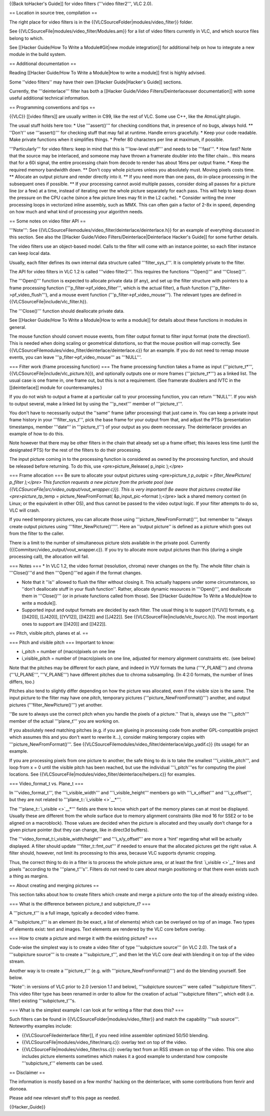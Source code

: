 {{Back toHacker's Guide]] for video filters ('''video filter2''', VLC
2.0).

== Location in source tree, compilation ==

The right place for video filters is in the
{{VLCSourceFolder|modules/video_filter}} folder.

See {{VLCSourceFile|modules/video_filter/Modules.am}} for a list of
video filters currently in VLC, and which source files belong to which.

See [[Hacker Guide/How To Write a Module#Git|new module integration]]
for additional help on how to integrate a new module in the build
system.

== Additional documentation ==

Reading [[Hacker Guide/How To Write a Module|How to write a module]]
first is highly advised.

Some ''video filters'' may have their own [[Hacker Guide|Hacker's
Guide]] sections.

Currently, the '''deinterlace''' filter has both a [[Hacker Guide/Video
Filters/Deinterlaceuser documentation]] with some useful additional
technical information.

== Programming conventions and tips ==

{{VLC}} [[video filters]] are usually written in C99, like the rest of
VLC. Some use C++, like the AtmoLight plugin.

The usual stuff holds here too: \* Use '''assert()''' for checking
conditions that, in presence of no bugs, always hold. \*\* ''Don't'' use
'''assert()''' for checking stuff that may fail at runtime. Handle
errors gracefully. \* Keep your code readable. Make private functions
when it simplifies things. \* Prefer 80 characters per line at maximum,
if possible.

'''Particularly''' for video filters: keep in mind that this is
'''low-level stuff''' and needs to be '''fast'''. \* How fast? Note that
the source may be interlaced, and someone may have thrown a framerate
doubler into the filter chain... this means that for a 60i signal, the
entire processing chain from decode to render has about 16ms per output
frame. \* Keep the required memory bandwidth down. \*\* Don't copy whole
pictures unless you absolutely must. Moving pixels costs time. \*\*
Allocate an output picture and render directly into it. \*\* If you need
more than one pass, do in-place processing in the subsequent ones if
possible. \*\* If your processing cannot avoid multiple passes, consider
doing all passes for a picture line (or a few) at a time, instead of
iterating over the whole picture separately for each pass. This will
help to keep down the pressure on the CPU cache (since a few picture
lines may fit in the L2 cache). \* Consider writing the inner processing
loops in vectorized inline assembly, such as MMX. This can often gain a
factor of 2-8x in speed, depending on how much and what kind of
processing your algorithm needs.

== Some notes on video filter API ==

'''Note''': See
{{VLCSourceFilemodules/video_filter/deinterlace/deinterlace.h}} for an
example of everything discussed in this section. See also the [[Hacker
Guide/Video Filters/Deinterlace|Deinterlace Hacker's Guide]] for some
further details.

The video filters use an object-based model. Calls to the filter will
come with an instance pointer, so each filter instance can keep local
data.

Usually, each filter defines its own internal data structure called
'''filter_sys_t'''. It is completely private to the filter.

The API for video filters in VLC 1.2 is called '''video filter2'''. This
requires the functions '''Open()''' and '''Close()'''.

The '''Open()''' function is expected to allocate private data (if any),
and set up the filter structure with pointers to a frame processing
function ('''p_filter->pf_video_filter''', which is the actual filter),
a flush function ('''p_filter->pf_video_flush'''), and a mouse event
function ('''p_filter->pf_video_mouse'''). The relevant types are
defined in {{VLCSourceFile|include/vlc_filter.h}}.

The '''Close()''' function should deallocate private data.

See [[Hacker Guide/How To Write a Module|How to write a module]] for
details about these functions in modules in general.

The mouse function should convert mouse events, from filter output
format to filter input format (note the direction!). This is needed when
doing scaling or geometrical distortions, so that the mouse position
will map correctly. See
{{VLCSourceFilemodules/video_filter/deinterlace/deinterlace.c}} for an
example. If you do not need to remap mouse events, you can leave
'''p_filter->pf_video_mouse''' as '''NULL'''.

=== Filter work (frame processing function) === The frame processing
function takes a frame as input ('''picture_t*''',
{{VLCSourceFile|include/vlc_picture.h}}), and optionally outputs one or
more frames ('''picture_t*''') as a linked list. The usual case is one
frame in, one frame out, but this is not a requirement. (See framerate
doublers and IVTC in the [[deinterlace]] module for counterexamples.)

If you do not wish to output a frame at a particular call to your
processing function, you can return '''NULL'''. If you wish to output
several, make a linked list by using the '''p_next''' member of
'''picture_t'''.

You don't have to necessarily output the ''same'' frame (after
processing) that just came in. You can keep a private input frame
history in your '''filter_sys_t''', pick the base frame for your output
from that, and adjust the PTSs (presentation timestamps, member
'''date''' in '''picture_t''') of your output as you deem necessary. The
deinterlacer provides an example of how to do this.

Note however that there may be other filters in the chain that already
set up a frame offset; this leaves less time (until the designated PTS)
for the rest of the filters to do their processing.

The input picture coming in to the processing function is considered as
owned by the processing function, and should be released before
returning. To do this, use <pre>picture_Release( p_inpic );</pre>

=== Frame allocation === Be sure to allocate your output pictures using
<pre>picture_t *p_outpic = filter_NewPicture( p_filter );</pre> This
function requests a new picture from the private pool (see
{{VLCSourceFile|src/video_output/vout_wrapper.c}}). This is very
important! Be aware that pictures created like <pre>picture_t*\ p_temp =
picture_NewFromFormat( &p_input_pic->format );</pre> lack a shared
memory context (in Linux; or the equivalent in other OS), and thus
cannot be passed to the video output logic. If your filter attempts to
do so, VLC will crash.

If you need temporary pictures, you can allocate those using
'''picture_NewFromFormat()''', but remember to ''always create output
pictures using '''filter_NewPicture()'''''. Here an ''output picture''
is defined as a picture which goes out from the filter to the caller.

There is a limit to the number of simultaneous picture slots available
in the private pool. Currently
({{Commitsrc/video_output/vout_wrapper.c}}. If you try to allocate more
output pictures than this (during a single processing call), the
allocation will fail.

=== Notes === \* In VLC 1.2, the video format (resolution, chroma) never
changes on the fly. The whole filter chain is '''Close()'''d and then
'''Open()'''ed again if the format changes.

-  Note that it ''is'' allowed to flush the filter without closing it.
   This actually happens under some circumstances, so ''don't deallocate
   stuff in your flush function''. Rather, allocate dynamic resources in
   '''Open()''', and deallocate them in '''Close()''' (or in private
   functions called from those). See [[Hacker Guide/How To Write a
   Module|How to write a module]].
-  Supported input and output formats are decided by each filter. The
   usual thing is to support [[YUV]] formats, e.g. [[I420]], [[J420]],
   [[YV12]], [[I422]] and [[J422]]. See
   {{VLCSourceFile|include/vlc_fourcc.h}}. The most important ones to
   support are [[I420]] and [[I422]].

== Pitch, visible pitch, planes et al. ==

=== Pitch and visible pitch === Important to know:

-  i_pitch = number of (macro)pixels on one line
-  i_visible_pitch = number of (macro)pixels on one line, adjusted for
   memory alignment constraints etc. (see below)

Note that the pitches may be different for each plane, and indeed in YUV
formats the luma ('''Y_PLANE''') and chroma ('''U_PLANE''',
'''V_PLANE''') have different pitches due to chroma subsampling. (In
4:2:0 formats, the number of lines differs, too.)

Pitches also tend to slightly differ depending on how the picture was
allocated, even if the visible size is the same. The input picture to
the filter may have one pitch, temporary pictures
('''picture_NewFromFormat()''') another, and output pictures
('''filter_NewPicture()''') yet another.

''Be sure to always use the correct pitch when you handle the pixels of
a picture.'' That is, always use the '''i_pitch''' member of the actual
'''plane_t''' you are working on.

If you absolutely need matching pitches (e.g. if you are glueing in
processing code from another GPL-compatible project which assumes this
and you don't want to rewrite it...), consider making temporary copies
with '''picture_NewFromFormat()'''. See
{{VLCSourceFilemodules/video_filter/deinterlace/algo_yadif.c}} (its
usage) for an example.

If you are processing pixels from one picture to another, the safe thing
to do is to take the smallest '''i_visible_pitch''', and loop from x = 0
until the visible pitch has been reached, but use the individual
'''i_pitch'''es for computing the pixel locations. See
{{VLCSourceFile|modules/video_filter/deinterlace/helpers.c}} for
examples.

=== Video_format_t vs. Plane_t ===

In '''video_format_t''', the '''i_visible_width''' and
'''i_visible_height''' members go with '''i_x_offset''' and
'''i_y_offset''', but they are not related to
'''plane_t::`i_visible <>`__\ \*'''.

The '''plane_t::`i_visible <>`__\ \*''' fields are there to know which
part of the memory planes can at most be displayed. Usually these are
different from the whole surface due to memory alignment constraints
(like mod 16 for SSE2 or to be aligned on a macroblock). Those values
are decided when the picture is allocated and they usually don't change
for a given picture pointer (but they can change, like in direct3d
buffers).

The '''video_format_t:i_visible_width/height''' and '''i_x/y_offset'''
are more a 'hint' regarding what will be actually displayed. A filter
should update '''filter_t::fmt_out''' if needed to ensure that the
allocated pictures get the right value. A filter should, however, not
limit its processing to this area, because VLC supports dynamic
cropping.

Thus, the correct thing to do in a filter is to process the whole
picture area, or at least the first `i_visible <>`__\ \* lines and
pixels ''according to the '''plane_t'''s''. Filters do not need to care
about margin positioning or that there even exists such a thing as
margins.

== About creating and merging pictures ==

This section talks about how to create filters which create and merge a
picture onto the top of the already existing video.

=== What is the difference between picture_t and subpicture_t? ===

A '''picture_t''' is a full image, typically a decoded video frame.

A '''subpicture_t''' is an element (to be exact, a list of elements)
which can be overlayed on top of an image. Two types of elements exist:
text and images. Text elements are rendered by the VLC core before
overlay.

=== How to create a picture and merge it with the existing picture? ===

Code-wise the simplest way is to create a video filter of type
'''subpicture source''' (in VLC 2.0). The task of a '''subpicture
source''' is to create a '''subpicture_t''', and then let the VLC core
deal with blending it on top of the video stream.

Another way is to create a '''picture_t''' (e.g. with
'''picture_NewFromFormat()''') and do the blending yourself. See below.

''Note'': in versions of VLC prior to 2.0 (version 1.1 and below),
'''subpicture sources''' were called '''subpicture filters'''. This
video filter type has been renamed in order to allow for the creation of
actual '''subpicture filters''', which edit (i.e. filter) existing
'''subpicture_t'''s.

=== What is the simplest example I can look at for writing a filter that
does this? ===

Such filters can be found in {{VLCSourceFolder|modules/video_filter}}
and match the capability '''sub source'''. Noteworthy examples include:

-  {{VLCSourceFiledeinterlace filter]], if you need inline assembler
   optimized 50/50 blending.
-  {{VLCSourceFile|modules/video_filter/marq.c}}: overlay text on top of
   the video.
-  {{VLCSourceFile|modules/video_filter/rss.c}}: overlay text from an
   RSS stream on top of the video. This one also includes picture
   elements sometimes which makes it a good example to understand how
   composite '''subpicture_t''' elements can be used.

== Disclaimer ==

The information is mostly based on a few months' hacking on the
deinterlacer, with some contributions from fenrir and dionoea.

Please add new relevant stuff to this page as needed.

{{Hacker_Guide}}
